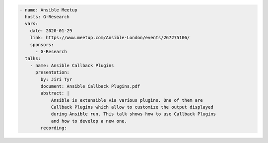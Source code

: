 .. code-block:: yaml

    - name: Ansible Meetup
      hosts: G-Research
      vars:
        date: 2020-01-29
        link: https://www.meetup.com/Ansible-London/events/267275106/
        sponsors:
          - G-Research
      talks:
        - name: Ansible Callback Plugins
          presentation:
            by: Jiri Tyr
            document: Ansible Callback Plugins.pdf
            abstract: |
                Ansible is extensible via various plugins. One of them are
                Callback Plugins which allow to customize the output displayed
                during Ansible run. This talk shows how to use Callback Plugins
                and how to develop a new one.
            recording:

